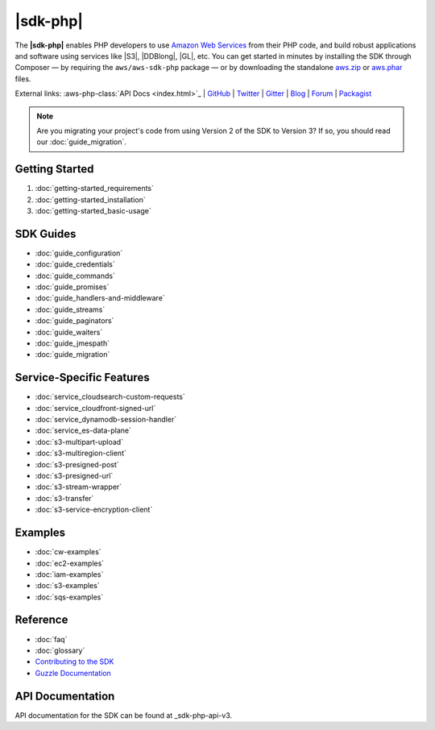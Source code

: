 .. Copyright 2010-2018 Amazon.com, Inc. or its affiliates. All Rights Reserved.

   This work is licensed under a Creative Commons Attribution-NonCommercial-ShareAlike 4.0
   International License (the "License"). You may not use this file except in compliance with the
   License. A copy of the License is located at http://creativecommons.org/licenses/by-nc-sa/4.0/.

   This file is distributed on an "AS IS" BASIS, WITHOUT WARRANTIES OR CONDITIONS OF ANY KIND,
   either express or implied. See the License for the specific language governing permissions and
   limitations under the License.

===============
|sdk-php|
===============

The **|sdk-php|** enables PHP developers to use
`Amazon Web Services <http://aws.amazon.com/>`_ from their PHP code, and build
robust applications and software using services like |S3|, |DDBlong|, |GL|, etc. You can get started in minutes by installing the
SDK through Composer — by requiring the ``aws/aws-sdk-php`` package — or by
downloading the standalone `aws.zip <|sdk-PHP-dl|>`_
or `aws.phar <|sdk-PHP-phar|>`_ files.

External links: :aws-php-class:`API Docs <index.html>`_
| `GitHub <https://github.com/aws/aws-sdk-php>`_
| `Twitter <https://twitter.com/awsforphp>`_
| `Gitter <https://gitter.im/aws/aws-sdk-php>`_
| `Blog <https://aws.amazon.com/blogs/developer/category/php/>`_
| `Forum <https://forums.aws.amazon.com/forum.jspa?forumID=80>`_
| `Packagist <https://packagist.org/packages/aws/aws-sdk-php>`_

.. note::

    Are you migrating your project's code from using Version 2 of the SDK to
    Version 3? If so, you should read our :doc:`guide_migration`.

Getting Started
---------------

1. :doc:`getting-started_requirements`
2. :doc:`getting-started_installation`
3. :doc:`getting-started_basic-usage`

SDK Guides
----------

* :doc:`guide_configuration`
* :doc:`guide_credentials`
* :doc:`guide_commands`
* :doc:`guide_promises`
* :doc:`guide_handlers-and-middleware`
* :doc:`guide_streams`
* :doc:`guide_paginators`
* :doc:`guide_waiters`
* :doc:`guide_jmespath`
* :doc:`guide_migration`

Service-Specific Features
-------------------------

* :doc:`service_cloudsearch-custom-requests`
* :doc:`service_cloudfront-signed-url`
* :doc:`service_dynamodb-session-handler`
* :doc:`service_es-data-plane`
* :doc:`s3-multipart-upload`
* :doc:`s3-multiregion-client`
* :doc:`s3-presigned-post`
* :doc:`s3-presigned-url`
* :doc:`s3-stream-wrapper`
* :doc:`s3-transfer`
* :doc:`s3-service-encryption-client`

Examples
--------
* :doc:`cw-examples`
* :doc:`ec2-examples`
* :doc:`iam-examples`
* :doc:`s3-examples`
* :doc:`sqs-examples`

Reference
---------

* :doc:`faq`
* :doc:`glossary`
* `Contributing to the SDK <https://github.com/aws/aws-sdk-php/blob/master/CONTRIBUTING.md>`_
* `Guzzle Documentation <http://guzzlephp.org>`_

.. _supported-services:

API Documentation
-----------------

API documentation for the SDK can be found at _sdk-php-api-v3.

